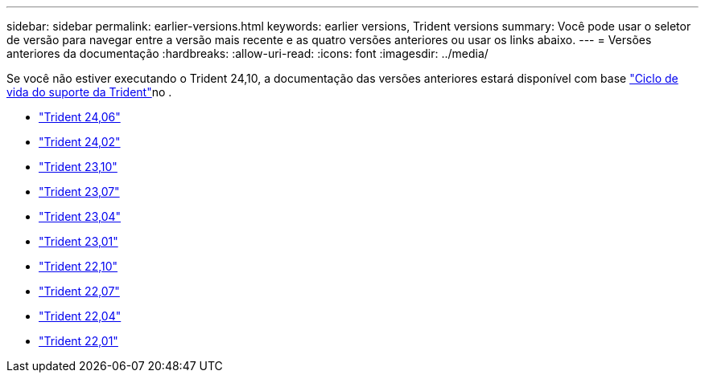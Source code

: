 ---
sidebar: sidebar 
permalink: earlier-versions.html 
keywords: earlier versions, Trident versions 
summary: Você pode usar o seletor de versão para navegar entre a versão mais recente e as quatro versões anteriores ou usar os links abaixo. 
---
= Versões anteriores da documentação
:hardbreaks:
:allow-uri-read: 
:icons: font
:imagesdir: ../media/


[role="lead"]
Se você não estiver executando o Trident 24,10, a documentação das versões anteriores estará disponível com base link:get-help.html["Ciclo de vida do suporte da Trident"]no .

* https://docs.netapp.com/us-en/trident-2406/index.html["Trident 24,06"^]
* https://docs.netapp.com/us-en/trident-2402/index.html["Trident 24,02"^]
* https://docs.netapp.com/us-en/trident-2310/index.html["Trident 23,10"^]
* https://docs.netapp.com/us-en/trident-2307/index.html["Trident 23,07"^]
* https://docs.netapp.com/us-en/trident-2304/index.html["Trident 23,04"^]
* https://docs.netapp.com/us-en/trident-2301/index.html["Trident 23,01"^]
* https://docs.netapp.com/us-en/trident-2210/index.html["Trident 22,10"^]
* https://docs.netapp.com/us-en/trident-2207/index.html["Trident 22,07"^]
* https://docs.netapp.com/us-en/trident-2204/index.html["Trident 22,04"^]
* https://docs.netapp.com/us-en/trident-2201/index.html["Trident 22,01"^]

